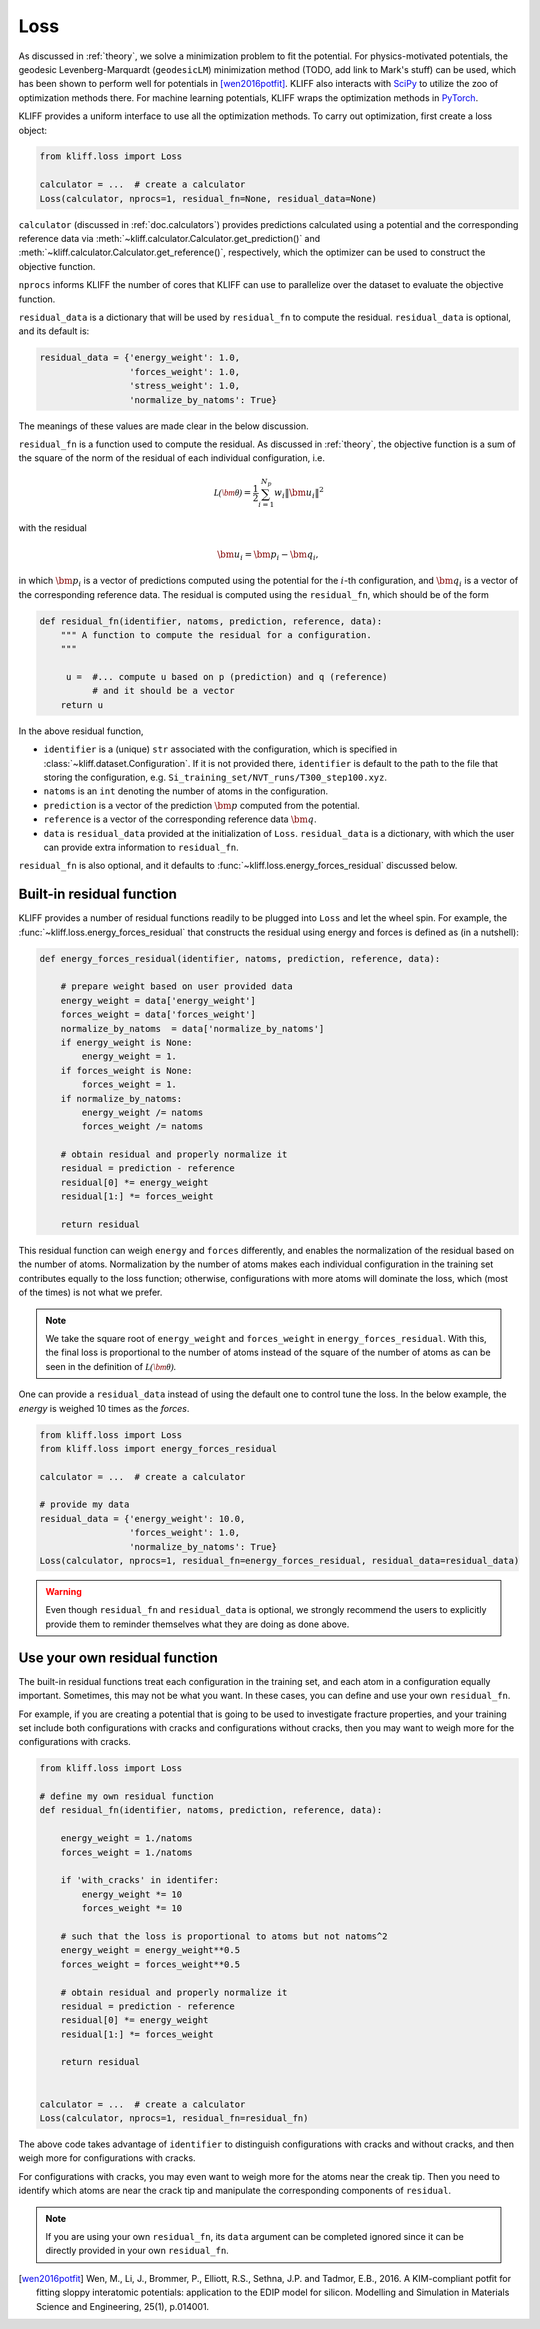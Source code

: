 .. _doc.loss:

====
Loss
====

As discussed in :ref:`theory`, we solve a minimization problem to fit the potential.
For physics-motivated potentials, the geodesic Levenberg-Marquardt (``geodesicLM``)
minimization method (TODO, add link to Mark's stuff) can be used, which has been
shown to perform well for potentials in [wen2016potfit]_. KLIFF also interacts
with SciPy_ to utilize the zoo of optimization methods there.
For machine learning potentials, KLIFF wraps the optimization methods in PyTorch_.

KLIFF provides a uniform interface to use all the optimization methods.
To carry out optimization, first create a loss object:

.. code-block:: python

    from kliff.loss import Loss

    calculator = ...  # create a calculator
    Loss(calculator, nprocs=1, residual_fn=None, residual_data=None)

``calculator`` (discussed in :ref:`doc.calculators`) provides predictions
calculated using a potential and the corresponding reference data via
:meth:`~kliff.calculator.Calculator.get_prediction()` and
:meth:`~kliff.calculator.Calculator.get_reference()`, respectively, which the
optimizer can be used to construct the objective function.

``nprocs`` informs KLIFF the number of cores that KLIFF can use to parallelize
over the dataset to evaluate the objective function.

``residual_data`` is a dictionary that will be used by ``residual_fn`` to compute
the residual. ``residual_data`` is optional, and its default is:

.. code-block:: python

    residual_data = {'energy_weight': 1.0,
                     'forces_weight': 1.0,
                     'stress_weight': 1.0,
                     'normalize_by_natoms': True}

The meanings of these values are made clear in the below discussion.


``residual_fn`` is a function used to compute the residual.
As discussed in :ref:`theory`, the objective function is a sum of the square
of the norm of the residual of each individual configuration, i.e.

.. math::
    \mathcal{L(\bm\theta)} = \frac{1}{2} \sum_{i=1}^{N_p}
    w_i \|\bm u_i\|^2

with the residual

.. math::
    \bm u_i = \bm p_i - \bm q_i ,

in which :math:`\bm p_i` is a vector of predictions computed using the potential
for the :math:`i`-th configuration, and :math:`\bm q_i` is a vector of the
corresponding reference data.
The residual is computed using the ``residual_fn``, which should be of the form

.. code-block:: python

    def residual_fn(identifier, natoms, prediction, reference, data):
        """ A function to compute the residual for a configuration.
        """

         u =  #... compute u based on p (prediction) and q (reference)
              # and it should be a vector
        return u

In the above residual function,

- ``identifier`` is a (unique) ``str`` associated with the configuration, which
  is specified in :class:`~kliff.dataset.Configuration`. If it is not provided
  there, ``identifier`` is default to the path to the file that storing the
  configuration, e.g. ``Si_training_set/NVT_runs/T300_step100.xyz``.
- ``natoms`` is an ``int`` denoting the number of atoms in the configuration.
- ``prediction`` is a vector of the prediction :math:`\bm p` computed from the
  potential.
- ``reference`` is a vector of the corresponding reference data :math:`\bm q`.
- ``data`` is ``residual_data`` provided at the initialization of ``Loss``.
  ``residual_data`` is a dictionary, with which the user can provide extra
  information to ``residual_fn``.

``residual_fn`` is also optional, and it defaults to :func:`~kliff.loss.energy_forces_residual`
discussed below.


Built-in residual function
==========================
KLIFF provides a number of residual functions readily to be plugged into ``Loss``
and let the wheel spin. For example, the :func:`~kliff.loss.energy_forces_residual`
that constructs the residual using energy and forces is defined as (in a nutshell):

.. code-block:: python

    def energy_forces_residual(identifier, natoms, prediction, reference, data):

        # prepare weight based on user provided data
        energy_weight = data['energy_weight']
        forces_weight = data['forces_weight']
        normalize_by_natoms  = data['normalize_by_natoms']
        if energy_weight is None:
            energy_weight = 1.
        if forces_weight is None:
            forces_weight = 1.
        if normalize_by_natoms:
            energy_weight /= natoms
            forces_weight /= natoms

        # obtain residual and properly normalize it
        residual = prediction - reference
        residual[0] *= energy_weight
        residual[1:] *= forces_weight

        return residual

This residual function can weigh ``energy`` and ``forces`` differently, and
enables the normalization of the residual based on the number of atoms.
Normalization by the number of atoms makes each individual configuration in the
training set contributes equally to the loss function; otherwise, configurations
with more atoms will dominate the loss, which (most of the times) is not what we
prefer.

.. note::
    We take the square root of ``energy_weight`` and ``forces_weight`` in
    ``energy_forces_residual``. With this, the final loss is proportional to the
    number of atoms instead of the square of the number of atoms as can be seen
    in the definition of :math:`\mathcal{L(\bm\theta)}`.


One can provide a ``residual_data`` instead of using the default one to control
tune the loss. In the below example, the `energy` is weighed 10 times as the
`forces`.

.. code-block:: python

    from kliff.loss import Loss
    from kliff.loss import energy_forces_residual

    calculator = ...  # create a calculator

    # provide my data
    residual_data = {'energy_weight': 10.0,
                     'forces_weight': 1.0,
                     'normalize_by_natoms': True}
    Loss(calculator, nprocs=1, residual_fn=energy_forces_residual, residual_data=residual_data)


.. warning::
    Even though ``residual_fn`` and ``residual_data`` is optional, we strongly
    recommend the users to explicitly provide them to reminder themselves what
    they are doing as done above.

.. seealso::
    See :mod:`kliff.loss` for other built-in residual functions.


Use your own residual function
==============================

The built-in residual functions treat each configuration in the training set, and
each atom in a configuration equally important. Sometimes, this may not be what
you want. In these cases, you can define and use your own ``residual_fn``.

For example, if you are creating a potential that is going to be used
to investigate fracture properties, and your training set include both
configurations with cracks and configurations without cracks, then you may want to
weigh more for the configurations with cracks.

.. code-block:: python

    from kliff.loss import Loss

    # define my own residual function
    def residual_fn(identifier, natoms, prediction, reference, data):

        energy_weight = 1./natoms
        forces_weight = 1./natoms

        if 'with_cracks' in identifer:
            energy_weight *= 10
            forces_weight *= 10

        # such that the loss is proportional to atoms but not natoms^2
        energy_weight = energy_weight**0.5
        forces_weight = forces_weight**0.5

        # obtain residual and properly normalize it
        residual = prediction - reference
        residual[0] *= energy_weight
        residual[1:] *= forces_weight

        return residual


    calculator = ...  # create a calculator
    Loss(calculator, nprocs=1, residual_fn=residual_fn)


The above code takes advantage of ``identifier`` to distinguish configurations with
cracks and without cracks, and then weigh more for configurations with cracks.

For configurations with cracks, you may even want to weigh more for the atoms near
the creak tip. Then you need to identify which atoms are near the crack tip
and manipulate the corresponding components of ``residual``.


.. note::
    If you are using your own ``residual_fn``, its ``data`` argument can be completed
    ignored since it can be directly provided in your own ``residual_fn``.



.. _PyTorch: https://pytorch.org
.. _SciPy: https://scipy.org
.. _scipy.optimize.minimize: https://docs.scipy.org/doc/scipy/reference/generated/scipy.optimize.minimize.html
.. _scipy.optimize.least_squares: https://docs.scipy.org/doc/scipy/reference/generated/scipy.optimize.least_squares

.. [wen2016potfit] Wen, M., Li, J., Brommer, P., Elliott, R.S., Sethna, J.P. and
   Tadmor, E.B., 2016. A KIM-compliant potfit for fitting sloppy interatomic
   potentials: application to the EDIP model for silicon. Modelling and Simulation in
   Materials Science and Engineering, 25(1), p.014001.

